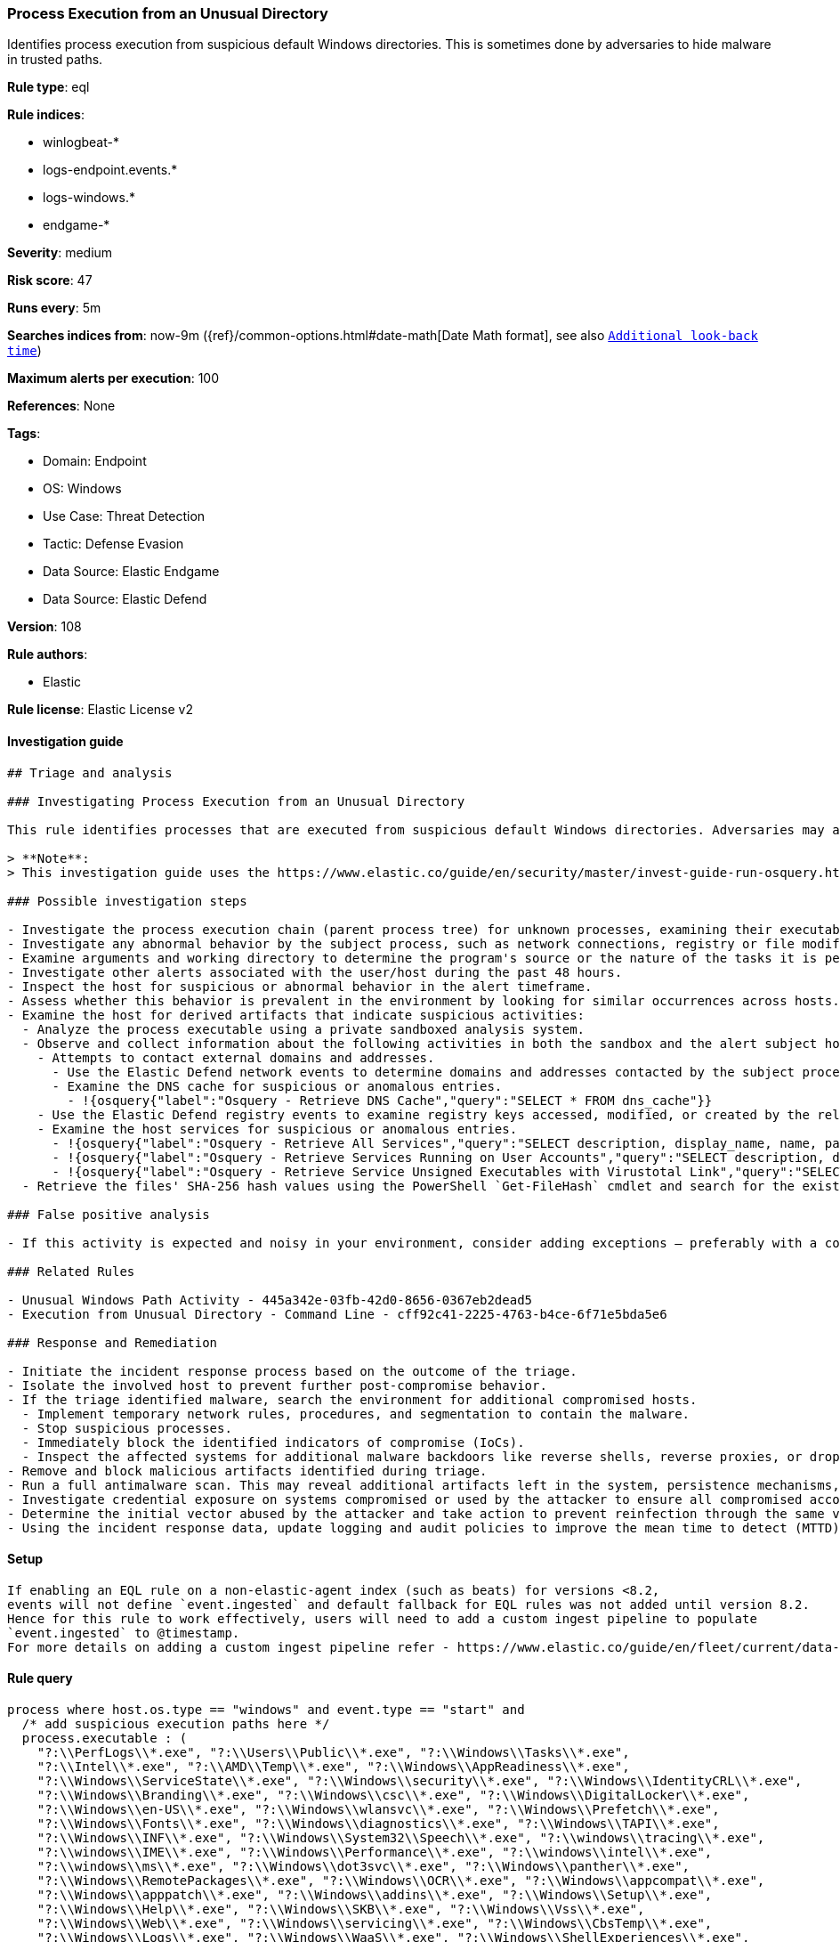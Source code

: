 [[process-execution-from-an-unusual-directory]]
=== Process Execution from an Unusual Directory

Identifies process execution from suspicious default Windows directories. This is sometimes done by adversaries to hide malware in trusted paths.

*Rule type*: eql

*Rule indices*: 

* winlogbeat-*
* logs-endpoint.events.*
* logs-windows.*
* endgame-*

*Severity*: medium

*Risk score*: 47

*Runs every*: 5m

*Searches indices from*: now-9m ({ref}/common-options.html#date-math[Date Math format], see also <<rule-schedule, `Additional look-back time`>>)

*Maximum alerts per execution*: 100

*References*: None

*Tags*: 

* Domain: Endpoint
* OS: Windows
* Use Case: Threat Detection
* Tactic: Defense Evasion
* Data Source: Elastic Endgame
* Data Source: Elastic Defend

*Version*: 108

*Rule authors*: 

* Elastic

*Rule license*: Elastic License v2


==== Investigation guide


[source, markdown]
----------------------------------
## Triage and analysis

### Investigating Process Execution from an Unusual Directory

This rule identifies processes that are executed from suspicious default Windows directories. Adversaries may abuse this technique by planting malware in trusted paths, making it difficult for security analysts to discern if their activities are malicious or take advantage of exceptions that may apply to these paths.

> **Note**:
> This investigation guide uses the https://www.elastic.co/guide/en/security/master/invest-guide-run-osquery.html[Osquery Markdown Plugin] introduced in Elastic Stack version 8.5.0. Older Elastic Stack versions will display unrendered Markdown in this guide.

### Possible investigation steps

- Investigate the process execution chain (parent process tree) for unknown processes, examining their executable files for prevalence, location, and valid digital signatures.
- Investigate any abnormal behavior by the subject process, such as network connections, registry or file modifications, and any spawned child processes.
- Examine arguments and working directory to determine the program's source or the nature of the tasks it is performing.
- Investigate other alerts associated with the user/host during the past 48 hours.
- Inspect the host for suspicious or abnormal behavior in the alert timeframe.
- Assess whether this behavior is prevalent in the environment by looking for similar occurrences across hosts.
- Examine the host for derived artifacts that indicate suspicious activities:
  - Analyze the process executable using a private sandboxed analysis system.
  - Observe and collect information about the following activities in both the sandbox and the alert subject host:
    - Attempts to contact external domains and addresses.
      - Use the Elastic Defend network events to determine domains and addresses contacted by the subject process by filtering by the process' `process.entity_id`.
      - Examine the DNS cache for suspicious or anomalous entries.
        - !{osquery{"label":"Osquery - Retrieve DNS Cache","query":"SELECT * FROM dns_cache"}}
    - Use the Elastic Defend registry events to examine registry keys accessed, modified, or created by the related processes in the process tree.
    - Examine the host services for suspicious or anomalous entries.
      - !{osquery{"label":"Osquery - Retrieve All Services","query":"SELECT description, display_name, name, path, pid, service_type, start_type, status, user_account FROM services"}}
      - !{osquery{"label":"Osquery - Retrieve Services Running on User Accounts","query":"SELECT description, display_name, name, path, pid, service_type, start_type, status, user_account FROM services WHERE\nNOT (user_account LIKE '%LocalSystem' OR user_account LIKE '%LocalService' OR user_account LIKE '%NetworkService' OR\nuser_account == null)\n"}}
      - !{osquery{"label":"Osquery - Retrieve Service Unsigned Executables with Virustotal Link","query":"SELECT concat('https://www.virustotal.com/gui/file/', sha1) AS VtLink, name, description, start_type, status, pid,\nservices.path FROM services JOIN authenticode ON services.path = authenticode.path OR services.module_path =\nauthenticode.path JOIN hash ON services.path = hash.path WHERE authenticode.result != 'trusted'\n"}}
  - Retrieve the files' SHA-256 hash values using the PowerShell `Get-FileHash` cmdlet and search for the existence and reputation of the hashes in resources like VirusTotal, Hybrid-Analysis, CISCO Talos, Any.run, etc.

### False positive analysis

- If this activity is expected and noisy in your environment, consider adding exceptions — preferably with a combination of executable and signature conditions.

### Related Rules

- Unusual Windows Path Activity - 445a342e-03fb-42d0-8656-0367eb2dead5
- Execution from Unusual Directory - Command Line - cff92c41-2225-4763-b4ce-6f71e5bda5e6

### Response and Remediation

- Initiate the incident response process based on the outcome of the triage.
- Isolate the involved host to prevent further post-compromise behavior.
- If the triage identified malware, search the environment for additional compromised hosts.
  - Implement temporary network rules, procedures, and segmentation to contain the malware.
  - Stop suspicious processes.
  - Immediately block the identified indicators of compromise (IoCs).
  - Inspect the affected systems for additional malware backdoors like reverse shells, reverse proxies, or droppers that attackers could use to reinfect the system.
- Remove and block malicious artifacts identified during triage.
- Run a full antimalware scan. This may reveal additional artifacts left in the system, persistence mechanisms, and malware components.
- Investigate credential exposure on systems compromised or used by the attacker to ensure all compromised accounts are identified. Reset passwords for these accounts and other potentially compromised credentials, such as email, business systems, and web services.
- Determine the initial vector abused by the attacker and take action to prevent reinfection through the same vector.
- Using the incident response data, update logging and audit policies to improve the mean time to detect (MTTD) and the mean time to respond (MTTR).

----------------------------------

==== Setup


[source, markdown]
----------------------------------

If enabling an EQL rule on a non-elastic-agent index (such as beats) for versions <8.2,
events will not define `event.ingested` and default fallback for EQL rules was not added until version 8.2.
Hence for this rule to work effectively, users will need to add a custom ingest pipeline to populate
`event.ingested` to @timestamp.
For more details on adding a custom ingest pipeline refer - https://www.elastic.co/guide/en/fleet/current/data-streams-pipeline-tutorial.html

----------------------------------

==== Rule query


[source, js]
----------------------------------
process where host.os.type == "windows" and event.type == "start" and
  /* add suspicious execution paths here */
  process.executable : (
    "?:\\PerfLogs\\*.exe", "?:\\Users\\Public\\*.exe", "?:\\Windows\\Tasks\\*.exe",
    "?:\\Intel\\*.exe", "?:\\AMD\\Temp\\*.exe", "?:\\Windows\\AppReadiness\\*.exe",
    "?:\\Windows\\ServiceState\\*.exe", "?:\\Windows\\security\\*.exe", "?:\\Windows\\IdentityCRL\\*.exe",
    "?:\\Windows\\Branding\\*.exe", "?:\\Windows\\csc\\*.exe", "?:\\Windows\\DigitalLocker\\*.exe",
    "?:\\Windows\\en-US\\*.exe", "?:\\Windows\\wlansvc\\*.exe", "?:\\Windows\\Prefetch\\*.exe",
    "?:\\Windows\\Fonts\\*.exe", "?:\\Windows\\diagnostics\\*.exe", "?:\\Windows\\TAPI\\*.exe",
    "?:\\Windows\\INF\\*.exe", "?:\\Windows\\System32\\Speech\\*.exe", "?:\\windows\\tracing\\*.exe",
    "?:\\windows\\IME\\*.exe", "?:\\Windows\\Performance\\*.exe", "?:\\windows\\intel\\*.exe",
    "?:\\windows\\ms\\*.exe", "?:\\Windows\\dot3svc\\*.exe", "?:\\Windows\\panther\\*.exe",
    "?:\\Windows\\RemotePackages\\*.exe", "?:\\Windows\\OCR\\*.exe", "?:\\Windows\\appcompat\\*.exe",
    "?:\\Windows\\apppatch\\*.exe", "?:\\Windows\\addins\\*.exe", "?:\\Windows\\Setup\\*.exe",
    "?:\\Windows\\Help\\*.exe", "?:\\Windows\\SKB\\*.exe", "?:\\Windows\\Vss\\*.exe",
    "?:\\Windows\\Web\\*.exe", "?:\\Windows\\servicing\\*.exe", "?:\\Windows\\CbsTemp\\*.exe",
    "?:\\Windows\\Logs\\*.exe", "?:\\Windows\\WaaS\\*.exe", "?:\\Windows\\ShellExperiences\\*.exe",
    "?:\\Windows\\ShellComponents\\*.exe", "?:\\Windows\\PLA\\*.exe", "?:\\Windows\\Migration\\*.exe",
    "?:\\Windows\\debug\\*.exe", "?:\\Windows\\Cursors\\*.exe", "?:\\Windows\\Containers\\*.exe",
    "?:\\Windows\\Boot\\*.exe", "?:\\Windows\\bcastdvr\\*.exe", "?:\\Windows\\assembly\\*.exe",
    "?:\\Windows\\TextInput\\*.exe", "?:\\Windows\\security\\*.exe", "?:\\Windows\\schemas\\*.exe",
    "?:\\Windows\\SchCache\\*.exe", "?:\\Windows\\Resources\\*.exe", "?:\\Windows\\rescache\\*.exe",
    "?:\\Windows\\Provisioning\\*.exe", "?:\\Windows\\PrintDialog\\*.exe", "?:\\Windows\\PolicyDefinitions\\*.exe",
    "?:\\Windows\\media\\*.exe", "?:\\Windows\\Globalization\\*.exe", "?:\\Windows\\L2Schemas\\*.exe",
    "?:\\Windows\\LiveKernelReports\\*.exe", "?:\\Windows\\ModemLogs\\*.exe",
    "?:\\Windows\\ImmersiveControlPanel\\*.exe"
  ) and
  
  not process.name : (
    "SpeechUXWiz.exe", "SystemSettings.exe", "TrustedInstaller.exe",
    "PrintDialog.exe", "MpSigStub.exe", "LMS.exe", "mpam-*.exe"
  ) and
  not process.executable :
            ("?:\\Intel\\Wireless\\WUSetupLauncher.exe",
             "?:\\Intel\\Wireless\\Setup.exe",
             "?:\\Intel\\Move Mouse.exe",
             "?:\\windows\\Panther\\DiagTrackRunner.exe",
             "?:\\Windows\\servicing\\GC64\\tzupd.exe",
             "?:\\Users\\Public\\res\\RemoteLite.exe",
             "?:\\Users\\Public\\IBM\\ClientSolutions\\*.exe",
             "?:\\Users\\Public\\Documents\\syspin.exe",
             "?:\\Users\\Public\\res\\FileWatcher.exe")
 /* uncomment once in winlogbeat */
 /* and not (process.code_signature.subject_name == "Microsoft Corporation" and process.code_signature.trusted == true) */

----------------------------------

*Framework*: MITRE ATT&CK^TM^

* Tactic:
** Name: Defense Evasion
** ID: TA0005
** Reference URL: https://attack.mitre.org/tactics/TA0005/
* Technique:
** Name: Masquerading
** ID: T1036
** Reference URL: https://attack.mitre.org/techniques/T1036/
* Sub-technique:
** Name: Match Legitimate Name or Location
** ID: T1036.005
** Reference URL: https://attack.mitre.org/techniques/T1036/005/
